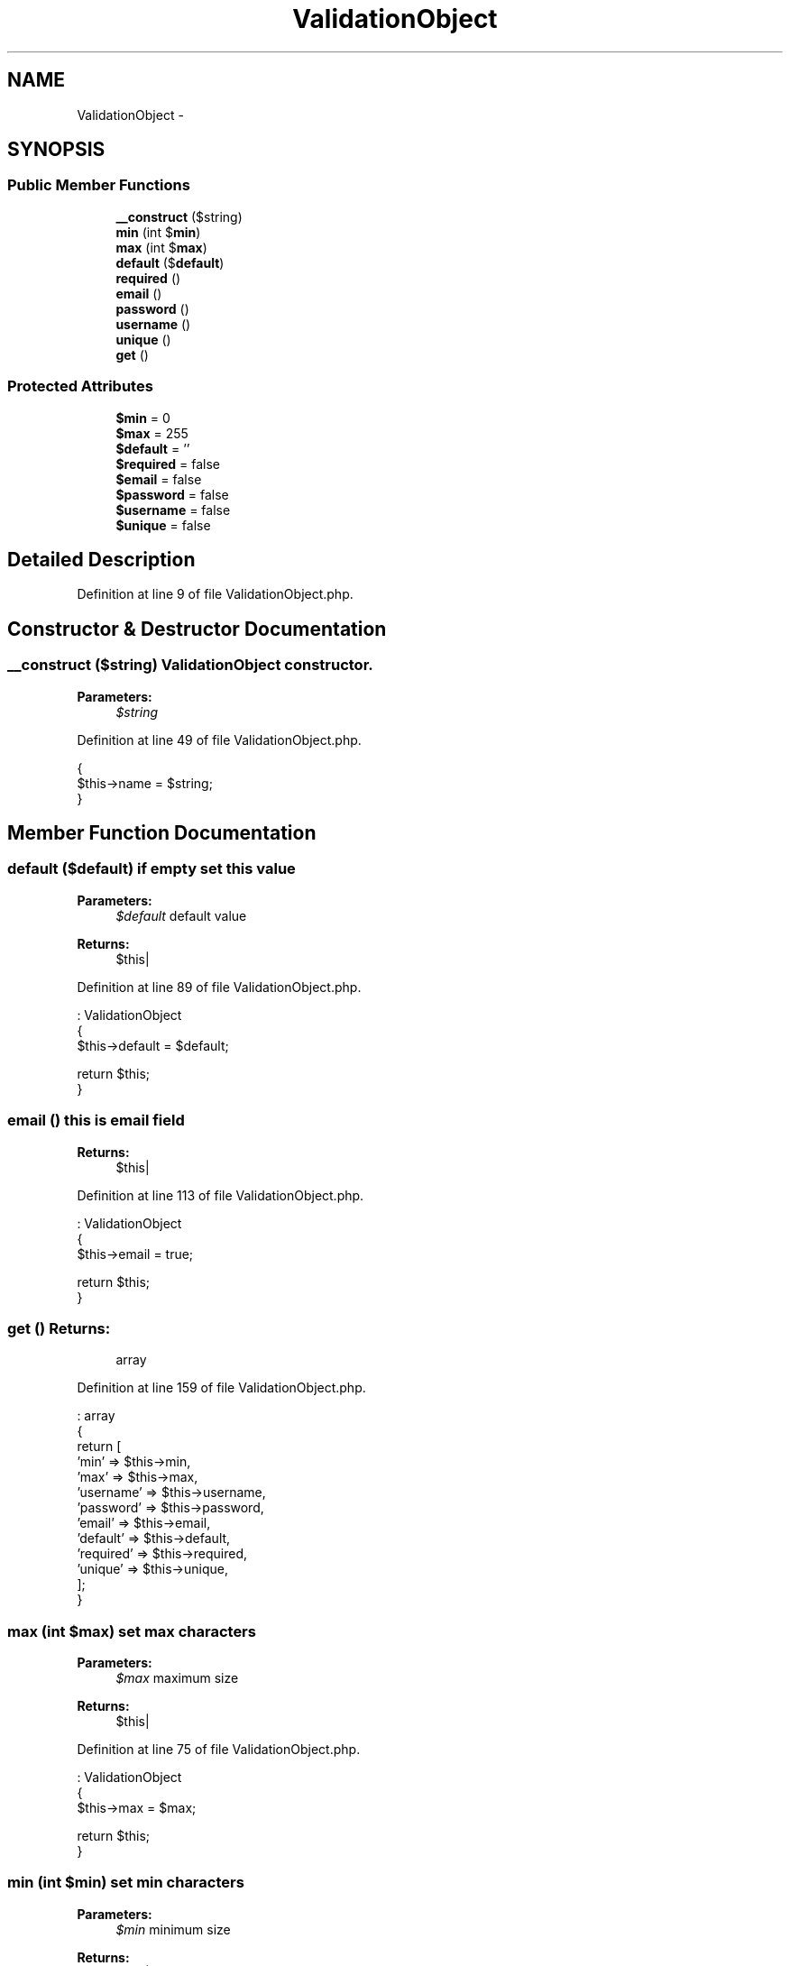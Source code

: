.TH "ValidationObject" 3 "Sun Dec 18 2016" "Version 1.0.0 alpha" "Common Libs / User" \" -*- nroff -*-
.ad l
.nh
.SH NAME
ValidationObject \- 
.SH SYNOPSIS
.br
.PP
.SS "Public Member Functions"

.in +1c
.ti -1c
.RI "\fB__construct\fP ($string)"
.br
.ti -1c
.RI "\fBmin\fP (int $\fBmin\fP)"
.br
.ti -1c
.RI "\fBmax\fP (int $\fBmax\fP)"
.br
.ti -1c
.RI "\fBdefault\fP ($\fBdefault\fP)"
.br
.ti -1c
.RI "\fBrequired\fP ()"
.br
.ti -1c
.RI "\fBemail\fP ()"
.br
.ti -1c
.RI "\fBpassword\fP ()"
.br
.ti -1c
.RI "\fBusername\fP ()"
.br
.ti -1c
.RI "\fBunique\fP ()"
.br
.ti -1c
.RI "\fBget\fP ()"
.br
.in -1c
.SS "Protected Attributes"

.in +1c
.ti -1c
.RI "\fB$min\fP = 0"
.br
.ti -1c
.RI "\fB$max\fP = 255"
.br
.ti -1c
.RI "\fB$default\fP = ''"
.br
.ti -1c
.RI "\fB$required\fP = false"
.br
.ti -1c
.RI "\fB$email\fP = false"
.br
.ti -1c
.RI "\fB$password\fP = false"
.br
.ti -1c
.RI "\fB$username\fP = false"
.br
.ti -1c
.RI "\fB$unique\fP = false"
.br
.in -1c
.SH "Detailed Description"
.PP 
Definition at line 9 of file ValidationObject\&.php\&.
.SH "Constructor & Destructor Documentation"
.PP 
.SS "\fB__construct\fP ($string)"\fBValidationObject\fP constructor\&.
.PP
\fBParameters:\fP
.RS 4
\fI$string\fP 
.RE
.PP

.PP
Definition at line 49 of file ValidationObject\&.php\&.
.PP
.nf
    {
        $this->name = $string;
    }
.fi
.SH "Member Function Documentation"
.PP 
.SS "\fBdefault\fP ($default)"if empty set this value
.PP
\fBParameters:\fP
.RS 4
\fI$default\fP default value
.RE
.PP
\fBReturns:\fP
.RS 4
$this| 
.RE
.PP

.PP
Definition at line 89 of file ValidationObject\&.php\&.
.PP
.nf
                                     : ValidationObject
    {
        $this->default = $default;

        return $this;
    }
.fi
.SS "\fBemail\fP ()"this is email field
.PP
\fBReturns:\fP
.RS 4
$this| 
.RE
.PP

.PP
Definition at line 113 of file ValidationObject\&.php\&.
.PP
.nf
                           : ValidationObject
    {
        $this->email = true;

        return $this;
    }
.fi
.SS "\fBget\fP ()"\fBReturns:\fP
.RS 4
array 
.RE
.PP

.PP
Definition at line 159 of file ValidationObject\&.php\&.
.PP
.nf
                          : array
    {
        return [
            'min'      => $this->min,
            'max'      => $this->max,
            'username' => $this->username,
            'password' => $this->password,
            'email'    => $this->email,
            'default'  => $this->default,
            'required' => $this->required,
            'unique'   => $this->unique,
        ];
    }
.fi
.SS "\fBmax\fP (int $max)"set max characters
.PP
\fBParameters:\fP
.RS 4
\fI$max\fP maximum size
.RE
.PP
\fBReturns:\fP
.RS 4
$this| 
.RE
.PP

.PP
Definition at line 75 of file ValidationObject\&.php\&.
.PP
.nf
                                  : ValidationObject
    {
        $this->max = $max;

        return $this;
    }
.fi
.SS "\fBmin\fP (int $min)"set min characters
.PP
\fBParameters:\fP
.RS 4
\fI$min\fP minimum size
.RE
.PP
\fBReturns:\fP
.RS 4
$this| 
.RE
.PP

.PP
Definition at line 61 of file ValidationObject\&.php\&.
.PP
.nf
                                  : ValidationObject
    {
        $this->min = $min;

        return $this;
    }
.fi
.SS "\fBpassword\fP ()"this is password field
.PP
\fBReturns:\fP
.RS 4
$this| 
.RE
.PP

.PP
Definition at line 125 of file ValidationObject\&.php\&.
.PP
.nf
                              : ValidationObject
    {
        $this->password = true;

        return $this;
    }
.fi
.SS "\fBrequired\fP ()"cannot be empty
.PP
\fBReturns:\fP
.RS 4
$this| 
.RE
.PP

.PP
Definition at line 101 of file ValidationObject\&.php\&.
.PP
.nf
                              : ValidationObject
    {
        $this->required = true;

        return $this;
    }
.fi
.SS "\fBunique\fP ()"no duplicate of this field in database
.PP
\fBReturns:\fP
.RS 4
$this| 
.RE
.PP

.PP
Definition at line 149 of file ValidationObject\&.php\&.
.PP
.nf
                            : ValidationObject
    {
        $this->unique = true;

        return $this;
    }
.fi
.SS "\fBusername\fP ()"this is username field
.PP
\fBReturns:\fP
.RS 4
$this| 
.RE
.PP

.PP
Definition at line 137 of file ValidationObject\&.php\&.
.PP
.nf
                              : ValidationObject
    {
        $this->username = true;

        return $this;
    }
.fi


.SH "Author"
.PP 
Generated automatically by Doxygen for Common Libs / User from the source code\&.
